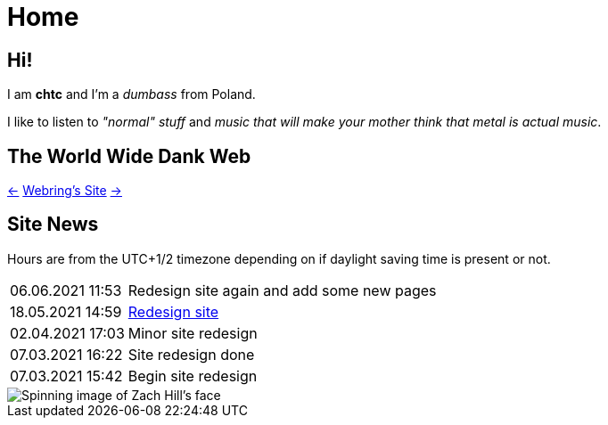 = Home
:figure-caption!:

== Hi!
I am *chtc* and I'm a _dumbass_ from Poland.

I like to listen to _"normal" stuff_ and _music that will make your mother think that metal is actual music_.

== The World Wide Dank Web
https://hotlinewebring.club/chtc/previous[&larr;] https://hotlinewebring.club[Webring's Site] https://hotlinewebring.club/chtc/next[&rarr;]

== Site News
Hours are from the UTC+1/2 timezone depending on if daylight saving time is present or not.
[horizontal]
06.06.2021 11:53:: Redesign site again and add some new pages
18.05.2021 14:59:: https://john-doe.neoocities.org[Redesign site]
02.04.2021 17:03:: Minor site redesign
07.03.2021 16:22:: Site redesign done
07.03.2021 15:42:: Begin site redesign

image::/imgs/zach.gif[Spinning image of Zach Hill's face,align="center"]
